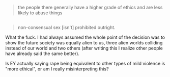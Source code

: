 :PROPERTIES:
:Author: Makin-
:Score: 24
:DateUnix: 1553196610.0
:DateShort: 2019-Mar-21
:END:

#+begin_quote
  the people there generally have a higher grade of ethics and are less likely to abuse things
#+end_quote

** 
   :PROPERTIES:
   :CUSTOM_ID: section
   :END:

#+begin_quote
  non-consensual sex [isn't] prohibited outright.
#+end_quote

What the fuck. I had always assumed the whole point of the decision was to show the future society was equally alien to us, three alien worlds colliding instead of our world and two others (after writing this I realize other people have already said the same better).

Is EY actually saying rape being equivalent to other types of mild violence is "more ethical", or am I really misinterpreting this?